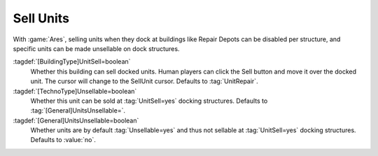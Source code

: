 .. index:: Buildings; Sell Units

Sell Units
~~~~~~~~~~

With :game:`Ares`, selling units when they dock at buildings like Repair Depots
can be disabled per structure, and specific units can be made unsellable on dock
structures.

:tagdef:`[BuildingType]UnitSell=boolean`
  Whether this building can sell docked units. Human players can click the Sell
  button and move it over the docked unit. The cursor will change to the
  SellUnit cursor. Defaults to :tag:`UnitRepair`.

:tagdef:`[TechnoType]Unsellable=boolean`
  Whether this unit can be sold at :tag:`UnitSell=yes` docking structures.
  Defaults to :tag:`[General]UnitsUnsellable=`.

:tagdef:`[General]UnitsUnsellable=boolean`
  Whether units are by default :tag:`Unsellable=yes` and thus not sellable at
  :tag:`UnitSell=yes` docking structures. Defaults to :value:`no`.

.. versionadded:: 3.0
